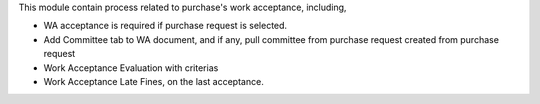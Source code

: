 This module contain process related to purchase's work acceptance, including,

* WA acceptance is required if purchase request is selected.
* Add Committee tab to WA document, and if any, pull committee from purchase request created from purchase request
* Work Acceptance Evaluation with criterias
* Work Acceptance Late Fines, on the last acceptance.
